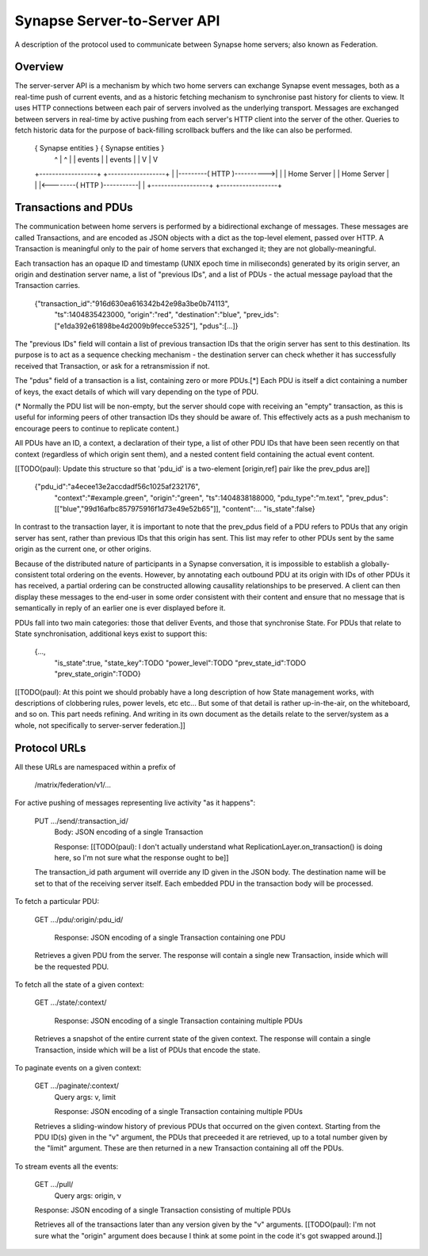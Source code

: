 ============================
Synapse Server-to-Server API
============================

A description of the protocol used to communicate between Synapse home servers;
also known as Federation.


Overview
========

The server-server API is a mechanism by which two home servers can exchange
Synapse event messages, both as a real-time push of current events, and as a
historic fetching mechanism to synchronise past history for clients to view. It
uses HTTP connections between each pair of servers involved as the underlying
transport. Messages are exchanged between servers in real-time by active pushing
from each server's HTTP client into the server of the other. Queries to fetch
historic data for the purpose of back-filling scrollback buffers and the like
can also be performed.


 { Synapse entities }                            { Synapse entities }
     ^          |                                    ^          |
     |  events  |                                    |  events  |
     |          V                                    |          V
 +------------------+                            +------------------+
 |                  |---------( HTTP )---------->|                  |
 |   Home Server    |                            |   Home Server    |
 |                  |<--------( HTTP )-----------|                  |
 +------------------+                            +------------------+


Transactions and PDUs
=====================

The communication between home servers is performed by a bidirectional exchange
of messages. These messages are called Transactions, and are encoded as JSON
objects with a dict as the top-level element, passed over HTTP. A Transaction is
meaningful only to the pair of home servers that exchanged it; they are not
globally-meaningful.

Each transaction has an opaque ID and timestamp (UNIX epoch time in miliseconds)
generated by its origin server, an origin and destination server name, a list of
"previous IDs", and a list of PDUs - the actual message payload that the
Transaction carries.

 {"transaction_id":"916d630ea616342b42e98a3be0b74113",
  "ts":1404835423000,
  "origin":"red",
  "destination":"blue",
  "prev_ids":["e1da392e61898be4d2009b9fecce5325"],
  "pdus":[...]}

The "previous IDs" field will contain a list of previous transaction IDs that
the origin server has sent to this destination. Its purpose is to act as a
sequence checking mechanism - the destination server can check whether it has
successfully received that Transaction, or ask for a retransmission if not.

The "pdus" field of a transaction is a list, containing zero or more PDUs.[*]
Each PDU is itself a dict containing a number of keys, the exact details of
which will vary depending on the type of PDU.

(* Normally the PDU list will be non-empty, but the server should cope with
receiving an "empty" transaction, as this is useful for informing peers of other
transaction IDs they should be aware of. This effectively acts as a push
mechanism to encourage peers to continue to replicate content.)

All PDUs have an ID, a context, a declaration of their type, a list of other PDU
IDs that have been seen recently on that context (regardless of which origin
sent them), and a nested content field containing the actual event content.

[[TODO(paul): Update this structure so that 'pdu_id' is a two-element
[origin,ref] pair like the prev_pdus are]]

 {"pdu_id":"a4ecee13e2accdadf56c1025af232176",
  "context":"#example.green",
  "origin":"green",
  "ts":1404838188000,
  "pdu_type":"m.text",
  "prev_pdus":[["blue","99d16afbc857975916f1d73e49e52b65"]],
  "content":...
  "is_state":false}

In contrast to the transaction layer, it is important to note that the prev_pdus
field of a PDU refers to PDUs that any origin server has sent, rather than
previous IDs that this origin has sent. This list may refer to other PDUs sent
by the same origin as the current one, or other origins.

Because of the distributed nature of participants in a Synapse conversation, it
is impossible to establish a globally-consistent total ordering on the events.
However, by annotating each outbound PDU at its origin with IDs of other PDUs it
has received, a partial ordering can be constructed allowing causallity
relationships to be preserved. A client can then display these messages to the
end-user in some order consistent with their content and ensure that no message
that is semantically in reply of an earlier one is ever displayed before it.

PDUs fall into two main categories: those that deliver Events, and those that
synchronise State. For PDUs that relate to State synchronisation, additional
keys exist to support this:

 {...,
  "is_state":true,
  "state_key":TODO
  "power_level":TODO
  "prev_state_id":TODO
  "prev_state_origin":TODO}

[[TODO(paul): At this point we should probably have a long description of how
State management works, with descriptions of clobbering rules, power levels, etc
etc... But some of that detail is rather up-in-the-air, on the whiteboard, and
so on. This part needs refining. And writing in its own document as the details
relate to the server/system as a whole, not specifically to server-server
federation.]]


Protocol URLs
=============

All these URLs are namespaced within a prefix of 

  /matrix/federation/v1/...

For active pushing of messages representing live activity "as it happens":

  PUT .../send/:transaction_id/
    Body: JSON encoding of a single Transaction

    Response: [[TODO(paul): I don't actually understand what
    ReplicationLayer.on_transaction() is doing here, so I'm not sure what the
    response ought to be]]

  The transaction_id path argument will override any ID given in the JSON body.
  The destination name will be set to that of the receiving server itself. Each
  embedded PDU in the transaction body will be processed.


To fetch a particular PDU:

  GET .../pdu/:origin/:pdu_id/

    Response: JSON encoding of a single Transaction containing one PDU

  Retrieves a given PDU from the server. The response will contain a single new
  Transaction, inside which will be the requested PDU.
  

To fetch all the state of a given context:

  GET .../state/:context/

    Response: JSON encoding of a single Transaction containing multiple PDUs

  Retrieves a snapshot of the entire current state of the given context. The
  response will contain a single Transaction, inside which will be a list of
  PDUs that encode the state.


To paginate events on a given context:

  GET .../paginate/:context/
    Query args: v, limit

    Response: JSON encoding of a single Transaction containing multiple PDUs

  Retrieves a sliding-window history of previous PDUs that occurred on the
  given context. Starting from the PDU ID(s) given in the "v" argument, the
  PDUs that preceeded it are retrieved, up to a total number given by the
  "limit" argument. These are then returned in a new Transaction containing all
  off the PDUs.


To stream events all the events:

  GET .../pull/
    Query args: origin, v

  Response: JSON encoding of a single Transaction consisting of multiple PDUs

  Retrieves all of the transactions later than any version given by the "v"
  arguments. [[TODO(paul): I'm not sure what the "origin" argument does because
  I think at some point in the code it's got swapped around.]]
